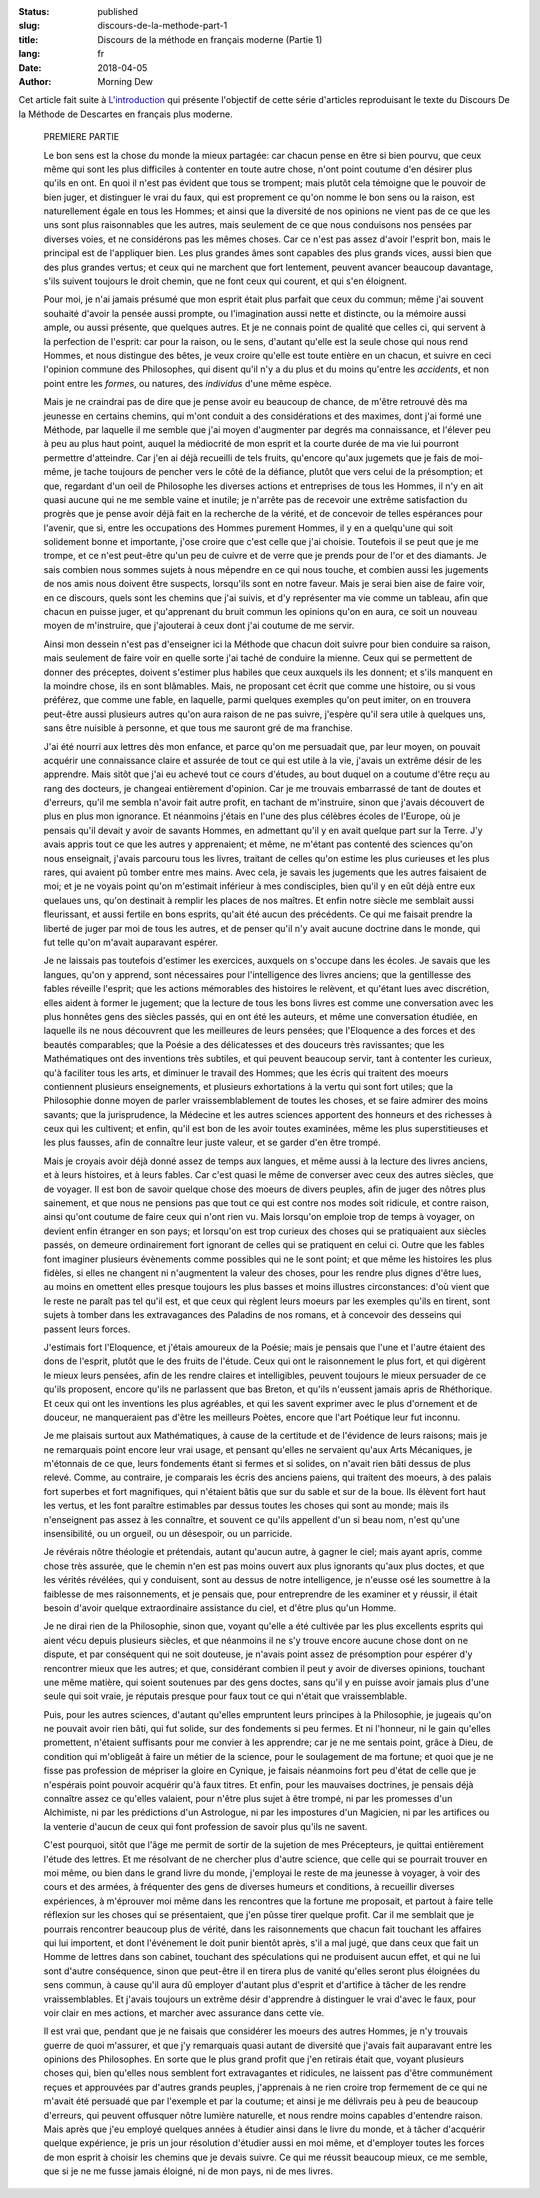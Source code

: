 :status: published
:slug: discours-de-la-methode-part-1
:title: Discours de la méthode en français moderne (Partie 1)
:lang: fr
:date: 2018-04-05
:author: Morning Dew

Cet article fait suite à `L'introduction <{filename}ddlm_intro.rst>`_
qui présente l'objectif de cette série d'articles reproduisant le texte
du Discours De la Méthode de Descartes en français plus moderne.

    PREMIERE PARTIE

    Le bon sens est la chose du monde la mieux partagée: car chacun
    pense en être si bien pourvu, que ceux même qui sont les plus
    difficiles à contenter en toute autre chose, n'ont point coutume
    d'en désirer plus qu'ils en ont. En quoi il n'est pas évident
    que tous se trompent; mais plutôt cela témoigne que le pouvoir
    de bien juger, et distinguer le vrai du faux, qui est proprement
    ce qu'on nomme le bon sens ou la raison, est naturellement
    égale en tous les Hommes; et ainsi que la diversité de nos opinions
    ne vient pas de ce que les uns sont plus raisonnables que les
    autres, mais seulement de ce que nous conduisons nos pensées par
    diverses voies, et ne considérons pas les mêmes choses. Car ce n'est
    pas assez d'avoir l'esprit bon, mais le principal est de l'appliquer
    bien. Les plus grandes âmes sont capables des plus grands vices,
    aussi bien que des plus grandes vertus; et ceux qui ne marchent
    que fort lentement, peuvent avancer beaucoup davantage, s'ils suivent
    toujours le droit chemin, que ne font ceux qui courent, et qui
    s'en éloignent.

    Pour moi, je n'ai jamais présumé que mon esprit était plus
    parfait que ceux du commun; même j'ai souvent souhaité d'avoir
    la pensée aussi prompte, ou l'imagination aussi nette et distincte,
    ou la mémoire aussi ample, ou aussi présente, que quelques
    autres. Et je ne connais point de qualité que celles ci, qui
    servent à la perfection de l'esprit: car pour la raison, ou le
    sens, d'autant qu'elle est la seule chose qui nous rend Hommes,
    et nous distingue des bêtes, je veux croire qu'elle est toute entière
    en un chacun, et suivre en ceci l'opinion commune des Philosophes,
    qui disent qu'il n'y a du plus et du moins qu'entre les *accidents*,
    et non point entre les *formes*, ou natures, des *individus* d'une même
    espèce.

    Mais je ne craindrai pas de dire que je pense avoir eu beaucoup de chance,
    de m'être retrouvé dès ma jeunesse en certains chemins, qui m'ont conduit
    a des considérations et des maximes, dont j'ai formé une Méthode, par
    laquelle il me semble que j'ai moyen d'augmenter par degrés ma connaissance,
    et l'élever peu à peu au plus haut point, auquel la médiocrité de mon
    esprit et la courte durée de ma vie lui pourront permettre d'atteindre.
    Car j'en ai déjà recueilli de tels fruits, qu'encore qu'aux jugemets que
    je fais de moi-même, je tache toujours de pencher vers le côté de la
    défiance, plutôt que vers celui de la présomption; et que, regardant d'un
    oeil de Philosophe les diverses actions et entreprises de tous les
    Hommes, il n'y en ait quasi aucune qui ne me semble vaine et inutile;
    je n'arrête pas de recevoir une extrême satisfaction du progrès que je
    pense avoir déjà fait en la recherche de la vérité, et de concevoir de
    telles espérances pour l'avenir, que si, entre les occupations des Hommes
    purement Hommes, il y en a quelqu'une qui soit solidement bonne et
    importante, j'ose croire que c'est celle que j'ai choisie.
    Toutefois il se peut que je me trompe, et ce n'est peut-être qu'un peu de
    cuivre et de verre que je prends pour de l'or et des diamants. Je sais
    combien nous sommes sujets à nous mépendre en ce qui nous touche, et
    combien aussi les jugements de nos amis nous doivent être suspects,
    lorsqu'ils sont en notre faveur. Mais je serai bien aise de faire voir, en
    ce discours, quels sont les chemins que j'ai suivis, et d'y représenter
    ma vie comme un tableau, afin que chacun en puisse juger, et qu'apprenant
    du bruit commun les opinions qu'on en aura, ce soit un nouveau moyen de
    m'instruire, que j'ajouterai à ceux dont j'ai coutume de me servir.

    Ainsi mon dessein n'est pas d'enseigner ici la Méthode que chacun doit
    suivre pour bien conduire sa raison, mais seulement de faire voir en
    quelle sorte j'ai taché de conduire la mienne. Ceux qui se permettent de
    donner des préceptes, doivent s'estimer plus habiles que ceux auxquels ils
    les donnent; et s'ils manquent en la moindre chose, ils en sont blâmables.
    Mais, ne proposant cet écrit que comme une histoire, ou si vous préférez,
    que comme une fable, en laquelle, parmi quelques exemples qu'on peut
    imiter, on en trouvera peut-être aussi plusieurs autres qu'on aura raison
    de ne pas suivre, j'espère qu'il sera utile à quelques uns, sans être
    nuisible à personne, et que tous me sauront gré de ma franchise.

    J'ai été nourri aux lettres dès mon enfance, et parce qu'on me persuadait
    que, par leur moyen, on pouvait acquérir une connaissance claire et
    assurée de tout ce qui est utile à la vie, j'avais un extrême désir de les
    apprendre. Mais sitôt que j'ai eu achevé tout ce cours d'études, au bout
    duquel on a coutume d'être reçu au rang des docteurs, je changeai entièrement
    d'opinion. Car je me trouvais embarrassé de tant de doutes et d'erreurs,
    qu'il me sembla n'avoir fait autre profit, en tachant de m'instruire, sinon
    que j'avais découvert de plus en plus mon ignorance. Et néanmoins j'étais
    en l'une des plus célèbres écoles de l'Europe, où je pensais qu'il devait
    y avoir de savants Hommes, en admettant qu'il y en avait quelque part sur
    la Terre. J'y avais appris tout ce que les autres y apprenaient; et même,
    ne m'étant pas contenté des sciences qu'on nous enseignait, j'avais parcouru
    tous les livres, traitant de celles qu'on estime les plus curieuses et les
    plus rares, qui avaient pû tomber entre mes mains. Avec cela, je savais
    les jugements que les autres faisaient de moi; et je ne voyais point qu'on
    m'estimait inférieur à mes condisciples, bien qu'il y en eût déjà entre eux
    quelaues uns, qu'on destinait à remplir les places de nos maîtres. Et
    enfin notre siècle me semblait aussi fleurissant, et aussi fertile en
    bons esprits, qu'ait été aucun des précédents. Ce qui me faisait prendre
    la liberté de juger par moi de tous les autres, et de penser qu'il
    n'y avait aucune doctrine dans le monde, qui fut telle qu'on m'avait auparavant
    espérer.
    
    Je ne laissais pas toutefois d'estimer les exercices, auxquels on s'occupe
    dans les écoles. Je savais que les langues, qu'on y apprend, sont nécessaires
    pour l'intelligence des livres anciens; que la gentillesse des fables
    réveille l'esprit; que les actions mémorables des histoires le relèvent, et
    qu'étant lues avec discrétion, elles aident à former le jugement; que la
    lecture de tous les bons livres est comme une conversation avec les plus
    honnêtes gens des siècles passés, qui en ont été les auteurs, et même une
    conversation étudiée, en laquelle ils ne nous découvrent que les meilleures
    de leurs pensées; que l'Eloquence a des forces et des beautés comparables;
    que la Poésie a des délicatesses et des douceurs très ravissantes; que les
    Mathématiques ont des inventions très subtiles, et qui peuvent beaucoup
    servir, tant à contenter les curieux, qu'à faciliter tous les arts, et diminuer
    le travail des Hommes; que les écris qui traitent des moeurs contiennent
    plusieurs enseignements, et plusieurs exhortations à la vertu qui sont fort
    utiles; que la Philosophie donne moyen de parler vraissemblablement de toutes
    les choses, et se faire admirer des moins savants; que la jurisprudence, la
    Médecine et les autres sciences apportent des honneurs et des richesses à
    ceux qui les cultivent; et enfin, qu'il est bon de les avoir toutes
    examinées, même les plus superstitieuses et les plus fausses, afin de
    connaître leur juste valeur, et se garder d'en être trompé.

    Mais je croyais avoir déjà donné assez de temps aux langues, et même aussi
    à la lecture des livres anciens, et à leurs histoires, et à leurs fables. Car
    c'est quasi le même de converser avec ceux des autres siècles, que de voyager.
    Il est bon de savoir quelque chose des moeurs de divers peuples, afin de juger
    des nôtres plus sainement, et que nous ne pensions pas que tout ce qui est
    contre nos modes soit ridicule, et contre raison, ainsi qu'ont coutume de faire
    ceux qui n'ont rien vu. Mais lorsqu'on emploie trop de temps à voyager, on
    devient enfin étranger en son pays; et lorsqu'on est trop curieux des choses
    qui se pratiquaient aux siècles passés, on demeure ordinairement fort ignorant
    de celles qui se pratiquent en celui ci. Outre que les fables font imaginer
    plusieurs évènements comme possibles qui ne le sont point; et que même les histoires
    les plus fidèles, si elles ne changent ni n'augmentent la valeur des choses,
    pour les rendre plus dignes d'être lues, au moins en omettent elles presque
    toujours les plus basses et moins illustres circonstances: d'où vient que
    le reste ne paraît pas tel qu'il est, et que ceux qui règlent leurs moeurs
    par les exemples qu'ils en tirent, sont sujets à tomber dans les extravagances
    des Paladins de nos romans, et à concevoir des desseins qui passent leurs
    forces.

    J'estimais fort l'Eloquence, et j'étais amoureux de la Poésie; mais je
    pensais que l'une et l'autre étaient des dons de l'esprit, plutôt que le des
    fruits de l'étude. Ceux qui ont le raisonnement le plus fort, et qui
    digèrent le mieux leurs pensées, afin de les rendre claires et intelligibles,
    peuvent toujours le mieux persuader de ce qu'ils proposent, encore qu'ils
    ne parlassent que bas Breton, et qu'ils n'eussent jamais apris de Rhéthorique.
    Et ceux qui ont les inventions les plus agréables, et qui les savent exprimer
    avec le plus d'ornement et de douceur, ne manqueraient pas d'être les meilleurs
    Poètes, encore que l'art Poétique leur fut inconnu.

    Je me plaisais surtout aux Mathématiques, à cause de la certitude et de l'évidence
    de leurs raisons; mais je ne remarquais point encore leur vrai usage, et pensant
    qu'elles ne servaient qu'aux Arts Mécaniques, je m'étonnais de ce que, leurs
    fondements étant si fermes et si solides, on n'avait rien bâti dessus de plus
    relevé. Comme, au contraire, je comparais les écris des anciens paiens, qui
    traitent des moeurs, à des palais fort superbes et fort magnifiques, qui n'étaient
    bâtis que sur du sable et sur de la boue. Ils élèvent fort haut les vertus, et
    les font paraître estimables par dessus toutes les choses qui sont au monde;
    mais ils n'enseignent pas assez à les connaître, et souvent ce qu'ils appellent
    d'un si beau nom, n'est qu'une insensibilité, ou un orgueil, ou un désespoir, ou
    un parricide.

    Je révérais nôtre théologie et prétendais, autant qu'aucun autre, à gagner le ciel;
    mais ayant apris, comme chose très assurée, que le chemin n'en est pas moins ouvert
    aux plus ignorants qu'aux plus doctes, et que les vérités révélées, qui y conduisent,
    sont au dessus de notre intelligence, je n'eusse osé les soumettre à la faiblesse
    de mes raisonnements, et je pensais que, pour entreprendre de les examiner et y
    réussir, il était besoin d'avoir quelque extraordinaire assistance du ciel, et d'être
    plus qu'un Homme.

    Je ne dirai rien de la Philosophie, sinon que, voyant qu'elle a été cultivée par les
    plus excellents esprits qui aient vécu depuis plusieurs siècles, et que néanmoins
    il ne s'y trouve encore aucune chose dont on ne dispute, et par conséquent qui ne
    soit douteuse, je n'avais point assez de présomption pour espérer d'y rencontrer
    mieux que les autres; et que, considérant combien il peut y avoir de diverses opinions,
    touchant une même matière, qui soient soutenues par des gens doctes, sans qu'il y en
    puisse avoir jamais plus d'une seule qui soit vraie, je réputais presque pour faux
    tout ce qui n'était que vraissemblable.

    Puis, pour les autres sciences, d'autant qu'elles empruntent leurs principes à la
    Philosophie, je jugeais qu'on ne pouvait avoir rien bâti, qui fut solide, sur des
    fondements si peu fermes. Et ni l'honneur, ni le gain qu'elles promettent, n'étaient
    suffisants pour me convier à les apprendre; car je ne me sentais point, grâce à Dieu,
    de condition qui m'obligeât à faire un métier de la science, pour le soulagement de
    ma fortune; et quoi que je ne fisse pas profession de mépriser la gloire en Cynique,
    je faisais néanmoins fort peu d'état de celle que je n'espérais point pouvoir acquérir
    qu'à faux titres. Et enfin, pour les mauvaises doctrines, je pensais déjà connaître
    assez ce qu'elles valaient, pour n'être plus sujet à être trompé, ni par les promesses
    d'un Alchimiste, ni par les prédictions d'un Astrologue, ni par les impostures d'un
    Magicien, ni par les artifices ou la venterie d'aucun de ceux qui font profession de
    savoir plus qu'ils ne savent.

    C'est pourquoi, sitôt que l'âge me permit de sortir de la sujetion de mes Précepteurs,
    je quittai entièrement l'étude des lettres. Et me résolvant de ne chercher plus d'autre
    science, que celle qui se pourrait trouver en moi même, ou bien dans le grand livre
    du monde, j'employai le reste de ma jeunesse à voyager, à voir des cours et des armées,
    à fréquenter des gens de diverses humeurs et conditions, à recueillir diverses
    expériences, à m'éprouver moi même dans les rencontres que la fortune me proposait, et
    partout à faire telle réflexion sur les choses qui se présentaient, que j'en pûsse tirer
    quelque profit. Car il me semblait que je pourrais rencontrer beaucoup plus de vérité,
    dans les raisonnements que chacun fait touchant les affaires qui lui importent, et dont
    l'événement le doit punir bientôt après, s'il a mal jugé, que dans ceux que fait un
    Homme de lettres dans son cabinet, touchant des spéculations qui ne produisent aucun
    effet, et qui ne lui sont d'autre conséquence, sinon que peut-être il en tirera plus de
    vanité qu'elles seront plus éloignées du sens commun, à cause qu'il aura dû employer
    d'autant plus d'esprit et d'artifice à tâcher de les rendre vraissemblables. Et j'avais
    toujours un extrême désir d'apprendre à distinguer le vrai d'avec le faux, pour voir
    clair en mes actions, et marcher avec assurance dans cette vie.

    Il est vrai que, pendant que je ne faisais que considérer les moeurs des autres Hommes,
    je n'y trouvais guerre de quoi m'assurer, et que j'y remarquais quasi autant de diversité
    que j'avais fait auparavant entre les opinions des Philosophes. En sorte que le plus
    grand profit que j'en retirais était que, voyant plusieurs choses qui, bien qu'elles nous
    semblent fort extravagantes et ridicules, ne laissent pas d'être communément reçues et
    approuvées par d'autres grands peuples, j'apprenais à ne rien croire trop fermement de
    ce qui ne m'avait été persuadé que par l'exemple et par la coutume; et ainsi je me
    délivrais peu à peu de beaucoup d'erreurs, qui peuvent offusquer nôtre lumière naturelle,
    et nous rendre moins capables d'entendre raison. Mais après que j'eu employé quelques
    années à étudier ainsi dans le livre du monde, et à tâcher d'acquérir quelque expérience,
    je pris un jour résolution d'étudier aussi en moi même, et d'employer toutes les forces
    de mon esprit à choisir les chemins que je devais suivre. Ce qui me réussit beaucoup mieux,
    ce me semble, que si je ne me fusse jamais éloigné, ni de mon pays, ni de mes livres.
